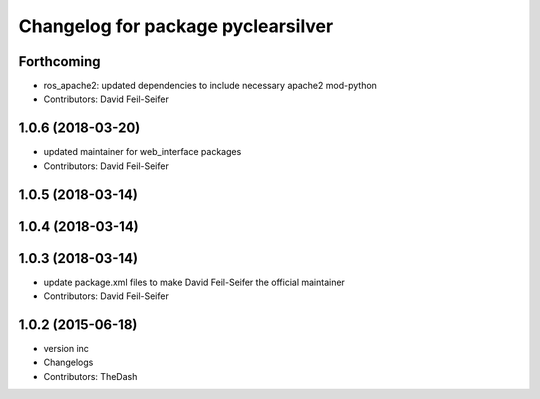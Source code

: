 ^^^^^^^^^^^^^^^^^^^^^^^^^^^^^^^^^^^
Changelog for package pyclearsilver
^^^^^^^^^^^^^^^^^^^^^^^^^^^^^^^^^^^

Forthcoming
-----------
* ros_apache2: updated dependencies to include necessary apache2 mod-python
* Contributors: David Feil-Seifer

1.0.6 (2018-03-20)
------------------
* updated maintainer for web_interface packages
* Contributors: David Feil-Seifer

1.0.5 (2018-03-14)
------------------

1.0.4 (2018-03-14)
------------------

1.0.3 (2018-03-14)
------------------
* update package.xml files to make David Feil-Seifer the official maintainer
* Contributors: David Feil-Seifer

1.0.2 (2015-06-18)
------------------
* version inc
* Changelogs
* Contributors: TheDash
